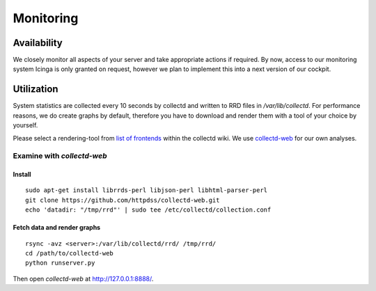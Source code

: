 Monitoring
==========

Availability
------------

We closely monitor all aspects of your server and take appropriate actions if required.
By now, access to our monitoring system Icinga is only granted on request, however we plan
to implement this into a next version of our cockpit.

Utilization
-----------

System statistics are collected every 10 seconds by collectd and written to RRD files in
`/var/lib/collectd`. For performance reasons, we do create graphs by default, therefore you have
to download and render them with a tool of your choice by yourself.

Please select a rendering-tool from `list of frontends <https://collectd.org/wiki/index.php/List_of_front-ends>`__
within the collectd wiki. We use `collectd-web <https://github.com/httpdss/collectd-web>`__ for our own analyses.


Examine with `collectd-web`
~~~~~~~~~~~~~~~~~~~~~~~~~~~

Install
^^^^^^^

::

  sudo apt-get install librrds-perl libjson-perl libhtml-parser-perl
  git clone https://github.com/httpdss/collectd-web.git
  echo 'datadir: "/tmp/rrd"' | sudo tee /etc/collectd/collection.conf


Fetch data and render graphs
^^^^^^^^^^^^^^^^^^^^^^^^^^^^


::

  rsync -avz <server>:/var/lib/collectd/rrd/ /tmp/rrd/
  cd /path/to/collectd-web
  python runserver.py

Then open `collectd-web` at http://127.0.0.1:8888/.

